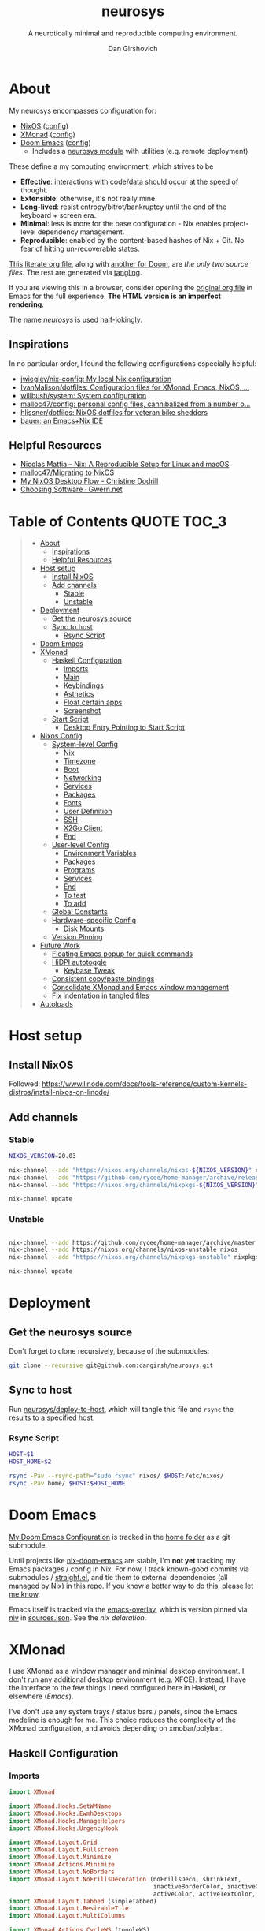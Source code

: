 #+title: neurosys
#+subtitle: A neurotically minimal and reproducible computing environment.
#+author: Dan Girshovich
#+email: dan.girsh@gmail.com
#+startup: align entitiespretty
#+options: toc:2

* About

My neurosys encompasses configuration for:

- [[https://nixos.org/][NixOS]] ([[#nixos-config][config]])
- [[https://xmonad.org/][XMonad]] ([[#xmonad][config]])
- [[https://github.com/hlissner/doom-emacs][Doom Emacs]] ([[#doom-emacs][config]])
  - Includes a [[https://github.com/dangirsh/.doom.d/tree/master/modules/personal/neurosys][neurosys module]] with utilities (e.g. remote deployment)

These define a my computing environment, which strives to be

- *Effective*: interactions with code/data should occur at the speed of thought.
- *Extensible*: otherwise, it's not really mine.
- *Long-lived*: resist entropy/bitrot/bankruptcy until the end of the keyboard + screen era.
- *Minimal*: less is more for the base configuration - Nix enables project-level dependency management.
- *Reproducible*: enabled by the content-based hashes of Nix + Git. No fear of hitting un-recoverable states.

[[https://github.com/dangirsh/neurosys/blob/master/README.org][This]] [[https://orgmode.org/worg/org-contrib/babel/intro.html#literate-programming][literate org file]], along with [[https://github.com/dangirsh/.doom.d/blob/master/README.org][another for Doom]], are /the only two source files/. The rest are generated via [[https://orgmode.org/manual/Extracting-Source-Code.html][tangling]].

If you are viewing this in a browser, consider opening the [[https://github.com/dangirsh/neurosys/blob/master/README.org][original org file]] in Emacs for the full experience. *The HTML version is an imperfect rendering*.

The name /neurosys/ is used half-jokingly.

** Inspirations

In no particular order, I found the following configurations especially helpful:

- [[https://github.com/jwiegley/nix-config][jwiegley/nix-config: My local Nix configuration]]
- [[https://github.com/IvanMalison/dotfiles][IvanMalison/dotfiles: Configuration files for XMonad, Emacs, NixOS, ...]]
- [[https://github.com/willbush/system][willbush/system: System configuration]]
- [[https://github.com/malloc47/config][malloc47/config: personal config files, cannibalized from a number o...]]
- [[https://github.com/hlissner/dotfiles][hlissner/dotfiles: NixOS dotfiles for veteran bike shedders]]
- [[https://matthewbauer.us/bauer/][bauer: an Emacs+Nix IDE]]


** Helpful Resources

- [[https://www.nmattia.com/posts/2018-03-21-nix-reproducible-setup-linux-macos.html][Nicolas Mattia – Nix: A Reproducible Setup for Linux and macOS]]
- [[https://www.malloc47.com/migrating-to-nixos/][malloc47/Migrating to NixOS]]
- [[https://christine.website/blog/nixos-desktop-flow-2020-04-25][My NixOS Desktop Flow - Christine Dodrill]]
- [[https://www.gwern.net/Choosing-Software][Choosing Software · Gwern.net]]

* Table of Contents :QUOTE:TOC_3:
#+BEGIN_QUOTE
- [[#about][About]]
  - [[#inspirations][Inspirations]]
  - [[#helpful-resources][Helpful Resources]]
- [[#host-setup][Host setup]]
  - [[#install-nixos][Install NixOS]]
  - [[#add-channels][Add channels]]
    - [[#stable][Stable]]
    - [[#unstable][Unstable]]
- [[#deployment][Deployment]]
  - [[#get-the-neurosys-source][Get the neurosys source]]
  - [[#sync-to-host][Sync to host]]
    - [[#rsync-script][Rsync Script]]
- [[#doom-emacs][Doom Emacs]]
- [[#xmonad][XMonad]]
  - [[#haskell-configuration][Haskell Configuration]]
    - [[#imports][Imports]]
    - [[#main][Main]]
    - [[#keybindings][Keybindings]]
    - [[#asthetics][Asthetics]]
    - [[#float-certain-apps][Float certain apps]]
    - [[#screenshot][Screenshot]]
  - [[#start-script][Start Script]]
    - [[#desktop-entry-pointing-to-start-script][Desktop Entry Pointing to Start Script]]
- [[#nixos-config][Nixos Config]]
  - [[#system-level-config][System-level Config]]
    - [[#nix][Nix]]
    - [[#timezone][Timezone]]
    - [[#boot][Boot]]
    - [[#networking][Networking]]
    - [[#services][Services]]
    - [[#packages][Packages]]
    - [[#fonts][Fonts]]
    - [[#user-definition][User Definition]]
    - [[#ssh][SSH]]
    - [[#x2go-client][X2Go Client]]
    - [[#end][End]]
  - [[#user-level-config][User-level Config]]
    - [[#environment-variables][Environment Variables]]
    - [[#packages-1][Packages]]
    - [[#programs][Programs]]
    - [[#services-1][Services]]
    - [[#end-1][End]]
    - [[#to-test-05][To test]]
    - [[#to-add-01][To add]]
  - [[#global-constants][Global Constants]]
  - [[#hardware-specific-config][Hardware-specific Config]]
    - [[#disk-mounts][Disk Mounts]]
  - [[#version-pinning][Version Pinning]]
- [[#future-work][Future Work]]
  - [[#floating-emacs-popup-for-quick-commands][Floating Emacs popup for quick commands]]
  - [[#hidpi-autotoggle][HiDPI autotoggle]]
    - [[#keybase-tweak][Keybase Tweak]]
  - [[#consistent-copypaste-bindings][Consistent copy/paste bindings]]
  - [[#consolidate-xmonad-and-emacs-window-management][Consolidate XMonad and Emacs window management]]
  - [[#fix-indentation-in-tangled-files][Fix indentation in tangled files]]
- [[#autoloads][Autoloads]]
#+END_QUOTE

* Host setup

** Install NixOS

Followed:
https://www.linode.com/docs/tools-reference/custom-kernels-distros/install-nixos-on-linode/

** Add channels

*** Stable

#+BEGIN_SRC sh
NIXOS_VERSION=20.03

nix-channel --add "https://nixos.org/channels/nixos-${NIXOS_VERSION}" nixos
nix-channel --add "https://github.com/rycee/home-manager/archive/release-${NIXOS_VERSION}.tar.gz" home-manager
nix-channel --add "https://nixos.org/channels/nixpkgs-${NIXOS_VERSION}" nixpkgs

nix-channel update
#+END_SRC

*** Unstable

#+BEGIN_SRC sh

nix-channel --add https://github.com/rycee/home-manager/archive/master.tar.gz home-manager
nix-channel --add https://nixos.org/channels/nixos-unstable nixos
nix-channel --add "https://nixos.org/channels/nixpkgs-unstable" nixpkgs-unstable

nix-channel update
#+END_SRC

* Deployment

** Get the neurosys source

Don't forget to clone recursively, because of the submodules:

#+begin_src sh
git clone --recursive git@github.com:dangirsh/neurosys.git
#+end_src

** Sync to host

Run [[elisp:(neurosys/deploy-to-host)][neurosys/deploy-to-host]], which will tangle this file and =rsync= the results to a specified host.

*** Rsync Script
:PROPERTIES:
:ID:       09e08700-edbb-454f-9ce0-09caed2b1cbd
:END:

#+begin_src sh :tangle rsync.sh :tangle-mode (identity #o775)
HOST=$1
HOST_HOME=$2

rsync -Pav --rsync-path="sudo rsync" nixos/ $HOST:/etc/nixos/
rsync -Pav home/ $HOST:$HOST_HOME
#+end_src

*** COMMENT Quick deploy links

[[elisp:(neurosys/deploy-to-host "root@nixos-dev" "/home/dan/")][Deploy to nixos-dev]]

* Doom Emacs

[[https://github.com/mindlike/.doom.d][My Doom Emacs Configuration]] is tracked in the [[file:home/][home folder]] as a git submodule.

Until projects like [[https://github.com/vlaci/nix-doom-emacs][nix-doom-emacs]] are stable, I'm *not yet* tracking my Emacs packages / config in Nix. For now, I track known-good commits via submodules / [[https://github.com/raxod502/straight.el][straight.el]], and tie them to external dependencies (all managed by Nix) in this repo. If you know a better way to do this, please [[https://dangirsh.org/contact.html][let me know]].

Emacs itself is tracked via the [[https://github.com/nix-community/emacs-overlay][emacs-overlay]], which is version pinned via [[https://github.com/nmattia/niv][niv]] in [[file:nixos/nix/sources.json][sources.json]]. See the [[*Emacs][nix delaration]].

* XMonad

I use XMonad as a window manager and minimal desktop environment. I don't run any additional desktop environment (e.g. XFCE). Instead, I have the interface to the few things I need configured here in Haskell, or elsewhere ([[*Doom Emacs][Emacs]]).

I've don't use any system trays / status bars / panels, since the Emacs modeline is enough for me. This choice reduces the complexity of the XMonad configuration, and avoids depending on xmobar/polybar.


** Haskell Configuration
:PROPERTIES:
:header-args: :tangle home/.xmonad/xmonad.hs :comments link
:END:
*** Imports
:PROPERTIES:
:ID:       f103b573-5fe1-4ebd-ae35-e6f1a73ecdad
:END:

#+begin_src haskell
import XMonad

import XMonad.Hooks.SetWMName
import XMonad.Hooks.EwmhDesktops
import XMonad.Hooks.ManageHelpers
import XMonad.Hooks.UrgencyHook

import XMonad.Layout.Grid
import XMonad.Layout.Fullscreen
import XMonad.Layout.Minimize
import XMonad.Actions.Minimize
import XMonad.Layout.NoBorders
import XMonad.Layout.NoFrillsDecoration (noFrillsDeco, shrinkText,
                                         inactiveBorderColor, inactiveColor, inactiveTextColor, activeBorderColor,
                                         activeColor, activeTextColor, urgentBorderColor, urgentTextColor, decoHeight)
import XMonad.Layout.Tabbed (simpleTabbed)
import XMonad.Layout.ResizableTile
import XMonad.Layout.MultiColumns

import XMonad.Actions.CycleWS (toggleWS)
import XMonad.Actions.CycleRecentWS (cycleRecentWS)
import qualified XMonad.StackSet as W

import XMonad.Prompt
import XMonad.Prompt.AppLauncher as AL
import XMonad.Util.Run

import Data.Monoid
import Data.Default (def)
import Data.Map as M (fromList,union, Map())
import Data.List (isPrefixOf)
#+end_src

*** Main
:PROPERTIES:
:ID:       099e2205-fc29-41c0-86d4-ce9ac62437c3
:END:

#+begin_src haskell
main :: IO ()
main = xmonad $
  withUrgencyHook NoUrgencyHook $
  ewmh $
  fullscreenSupport def {
    borderWidth = 1
  , focusedBorderColor = blue
  , terminal = "alacritty"
  , layoutHook = smartBorders $  -- no borders for sole windows
                 noFrillsDeco shrinkText topBarTheme $   -- visually mark the focused window with a top bar
                 minimize
                 (ResizableTall 1 (3/100) (1/2) []
                   ||| Mirror (ResizableTall 1 (3/100) (1/2) [])
                   ||| multiCol [1] 1 0.01 (-0.5)
                   ||| noBorders Full
                   ||| simpleTabbed
                   ||| Grid)

  , workspaces = map show $ [1..9] ++ [0 :: Int]
  , modMask = mod4Mask  -- super key as modifier
  , keys = \c -> myKeys c `M.union` keys def c
  , manageHook = myManageHook
  , handleEventHook = ewmhDesktopsEventHook
  , startupHook = do
      -- http://hackage.haskell.org/package/xmonad-contrib-0.16/docs/XMonad-Hooks-SetWMName.html
      setWMName "LG3D"
      windows $ W.greedyView "1"
  }
#+end_src

*** Keybindings

**** Default

From https://xmonad.org/manpage.html#default-keyboard-bindings

[[file:~/repos/xmonad/man/xmonad.hs::myKeys conf@(XConfig {XMonad.modMask = modm}) = M.fromList $][source]]

| binding           | command                                                                       |
|-------------------+-------------------------------------------------------------------------------|
| mod-shift-return  | Launch terminal                                                               |
| mod-p             | Launch +dmenu+ rofi                                                             |
| +mod-shift-p+       | +Launch gmrun+                                                                  |
| mod-shift-c       | Close the focused window                                                      |
| mod-space         | Rotate through the available layout algorithms                                |
| mod-shift-space   | Reset the layouts on the current workspace to default                         |
| +mod-n+             | +Resize viewed windows to the correct size+                                     |
| mod-tab           | Move focus to the next window                                                 |
| mod-shift-tab     | Move focus to the previous window                                             |
| mod-j             | Move focus to the next window                                                 |
| mod-k             | Move focus to the previous window                                             |
| +mod-m+             | +Move focus to the master window+                                               |
| mod-return        | Swap the focused window and the master window                                 |
| mod-shift-j       | Swap the focused window with the next window                                  |
| mod-shift-k       | Swap the focused window with the previous window                              |
| mod-h             | Shrink the master area                                                        |
| mod-l             | Expand the master area                                                        |
| mod-t             | Push window back into tiling                                                  |
| +mod-comma+         | +Increment the number of windows in the master area+                            |
| +mod-period+        | +Deincrement the number of windows in the master area+                          |
| mod-shift-q       | Quit xmonad                                                                   |
| +mod-q+             | +Restart xmonad+                                                                |
| mod-shift-slash   | Run xmessage with a summary of the default keybindings (useful for beginners) |
| mod-[1..9]        | Switch to workspace N                                                         |
| mod-shift-[1..9]  | Move client to workspace N                                                    |
| mod-{w,e,r}       | Switch to physical/Xinerama screens 1, 2, or 3                                |
| mod-shift-{w,e,r} | Move client to screen 1, 2, or 3                                              |
| mod-button1       | Set the window to floating mode and move by dragging                          |
| mod-button2       | Raise the window to the top of the stack                                      |
| mod-button3       | Set the window to floating mode and resize by dragging                        |

**** Custom
:PROPERTIES:
:ID:       bdb34094-5606-4b90-9659-27f2cc21831a
:END:

#+begin_src haskell
myKeys :: XConfig t -> M.Map (KeyMask, KeySym) (X ())
myKeys XConfig {modMask = m, terminal = term} = M.fromList $ [
#+end_src

***** Rebooting / Restarting
:PROPERTIES:
:ID:       a4300d94-b7ee-46c8-8649-83003a920e9a
:END:

#+begin_src haskell
    ((m .|. shiftMask .|. mod1Mask, xK_r), spawn "reboot")
  , ((m .|. shiftMask .|. mod1Mask, xK_i), spawn "xmonad --recompile && xmonad --restart")
#+end_src

***** Add Workspace 0
:PROPERTIES:
:ID:       0e983f1b-4867-4ae1-bdd7-0eb1fd599656
:END:

#+begin_src haskell
  , ((m, xK_0), windows $ W.greedyView "0")
  , ((m .|. shiftMask, xK_0), windows $ W.shift "0")
#+end_src

***** Launcher / Window Switcher
:PROPERTIES:
:ID:       4a65a200-4d49-4b70-8261-c420289f1d68
:END:

I currently use [[https://github.com/davatorium/rofi][rofi]] to run programs or switch between open windows. It's simple, fast, and supports fuzzy search.

#+begin_src haskell
  , ((m, xK_p), spawn "rofi -show drun -modi drun -show-icons -matching fuzzy")
  , ((m .|. shiftMask, xK_p), spawn "GDK_SCALE=2 rofi -show drun -modi drun -show-icons -matching fuzzy")
  , ((m, xK_b), spawn "rofi -show window -show-icons -matching fuzzy")
  -- Like M-y for helm-show-kill-ring in Emacs
  , ((m, xK_y), spawn "rofi -modi \"clipboard:greenclip print\" -show clipboard -run-command '{cmd}'")
#+end_src

***** Running Emacs
:PROPERTIES:
:ID:       03709ef1-9ca7-4593-a5a1-973ed3354cb2
:END:

#+begin_src haskell
  , ((m, xK_n), spawn "emacsclient -c")
  , ((m .|. shiftMask .|. mod1Mask, xK_n), spawn "EMACS_NON_WORK_MODE=1 ~/scripts/run_emacs.sh")
  , ((m .|. shiftMask, xK_n), spawn "~/scripts/run_emacs.sh")
#+end_src

***** Lock Screen
:PROPERTIES:
:ID:       1e954aa0-dc30-40a2-88a4-dd94bd92ba32
:END:

#+begin_src haskell
  , ((m .|. shiftMask .|. mod1Mask, xK_o), spawn "xtrlock -b")
#+end_src

***** Horizontal Resizing
:PROPERTIES:
:ID:       634eac8e-780e-459c-9048-2b4a86a03d58
:END:

An obvious missing default...

#+begin_src haskell
  , ((m .|. shiftMask, xK_h), sendMessage MirrorShrink)
  , ((m .|. shiftMask, xK_l), sendMessage MirrorExpand)
#+end_src

***** Window Minimization / Restoration
:PROPERTIES:
:ID:       52db6918-73ac-4ea0-97fa-e2d687579ecf
:END:

#+begin_src haskell
  , ((m, xK_m), withFocused minimizeWindow)
  , ((m .|. shiftMask, xK_m), withLastMinimized maximizeWindowAndFocus)
#+end_src

***** Fullscreen
:PROPERTIES:
:ID:       24dace8c-4205-4956-b4c5-5223bd999826
:END:

#+begin_src haskell
  , ((m .|. shiftMask, xK_f), withFocused $ \f -> windows =<< appEndo `fmap` runQuery doFullFloat f)
#+end_src

***** Workspace Swapping
:PROPERTIES:
:ID:       c3bb35a1-49b5-481d-b6a3-42d0fdae5114
:END:

Using ~mod+comma~ quickly swap between workspaces is /very handy/.

#+begin_src haskell
  , ((m, xK_comma), toggleWS)
#+end_src

***** Changing number of master windows
:PROPERTIES:
:ID:       076000a3-93de-41f3-8768-616f43e6d6bc
:END:

Some layouts, like ~ResizableTall~, have a "master" area, with 1 window initially assigned there. These commands enable incrementing or decrementing that number.

They are bound by default to ~mod+~, and ~mod+.~, but ~mod+,~ is much more useful for [[*Workspace Swapping][Workspace Swapping]]. Here I add ~Shift~ to the defaults.

#+begin_src haskell
  , ((m .|. shiftMask, xK_comma), sendMessage (IncMasterN 1))
  , ((m .|. shiftMask, xK_period), sendMessage (IncMasterN (-1)))
#+end_src

***** Easier Kill Binding
:PROPERTIES:
:ID:       f67e9d5b-2ff4-4200-8fde-dd3a0871ea05
:END:

- I find the default =mod+shift+c= binding to be clumbsy for killing windows.
- =mod+q= is easier / more natural.
- The default =mod+q= for killing XMonad is something I've never needed.

#+begin_src haskell
  , ((m, xK_q), kill)
#+end_src

***** Volume Control
:PROPERTIES:
:ID:       49308b27-b641-4e31-b811-b4bad6e740dd
:END:

I don't run a desktop environment, so the volume buttons on my keyboard don't do anything.

#+begin_src haskell
  , ((m .|. shiftMask, xK_Up), spawn "amixer sset Master 5%+")
  , ((m .|. shiftMask, xK_Down),spawn "amixer sset Master 5%-")
#+end_src

***** Screenshots
:PROPERTIES:
:ID:       be6141e6-18de-4dff-9445-51c2635f5c93
:END:

#+begin_src haskell
    ,((0, xK_Print), myScreenshot)
#+end_src

#+begin_src haskell
    ,((m, xK_Print), myScreenshotClipboard)
#+end_src


***** Keyboard
:PROPERTIES:
:ID:       af2e9701-ee14-4de2-b9e7-4944c53e1017
:END:

#+begin_src haskell
  , ((m .|. shiftMask, xK_i), spawn "setxkbmap -option 'ctrl:nocaps' && xset r rate 160 80")
#+end_src


***** Arandr
:PROPERTIES:
:ID:       9e55a839-1bcc-4442-a6b8-98b33f6d39c3
:END:

I have =main.sh= and =laptop.sh= symlinked to whatever the current xrandr scripts are for my desk / laptop.

#+begin_src haskell
  , ((m, xK_s), spawn "/home/dan/.screenlayout/main.sh && feh --bg-fill --randomize ~/HubbleImages/* &" )
  , ((m .|. shiftMask, xK_s), spawn "/home/dan/.screenlayout/laptop.sh && feh --bg-fill --randomize ~/HubbleImages/* &" )
  , ((m .|. shiftMask .|. mod1Mask, xK_s), spawn "/home/dan/.screenlayout/secondary.sh && feh --bg-fill --randomize ~/HubbleImages/* &" )
#+end_src

***** Cycle Recent Workspace

#+begin_src haskell
  , ((m .|. shiftMask, xK_Tab), cycleRecentWS [xK_Super_L] xK_Tab xK_BackSpace)
#+end_src


***** Multiple Monitors
:PROPERTIES:
:ID:       f8ac74cc-5ca6-424f-bb20-f4fe05750b65
:END:

The functionality here is a primary reason for choosing XMonad: a natural, keyboard-driven way for coordinating workspaces across multiple monitors. I'm genuinely curious to know if others have found something on-par/better elsewhere. Please [[https://dangirsh.org/contact.html][contact me]] if you do.

- Bind =mod-{w, e, r}= to switch focus between monitors.
- Bind =mod-shift-{w, e, r}= to move workspaces between monitors.

#+begin_src haskell
  ] ++
  [((m .|. nilOrShift, key), screenWorkspace sc
          >>= flip whenJust (windows . f))
       | (key, sc) <- zip [xK_e, xK_w, xK_r] [0..]
       , (f, nilOrShift) <- [(W.view, 0), (W.shift, shiftMask)]]
#+end_src

****** TODO Try XMonad.Actions.PhysicalScreens to order =mod-{w, e, r}= based on physical screen layout

*** Asthetics
:PROPERTIES:
:ID:       b7cecd28-8036-4451-8700-e19d5e5335cc
:END:

#+begin_src haskell
red     = "#dc322f"
blue    = "#268bd2"
yellow  = "#b58900"
inactive  = "#002b36"
active      = blue

topBarTheme = def
    { inactiveBorderColor   = inactive
    , inactiveColor         = inactive
    , inactiveTextColor     = inactive
    , activeBorderColor     = active
    , activeColor           = active
    , activeTextColor       = active
    , urgentBorderColor     = red
    , urgentTextColor       = yellow
    , decoHeight            = 10
    }


myShellPrompt = def
       { font              = "xft:Hack:pixelsize=30"
       , promptBorderWidth = 1
       , position          = Top
       , height            = 42
       , defaultText       = []
       }
#+end_src

*** Float certain apps
:PROPERTIES:
:ID:       92898604-cb43-4368-938f-a390ab65bbc3
:END:

#+begin_src haskell
myManageHook = composeAll [ className =? "zoom " --> doFloat,
                            -- Hack for Zoom windows that don't have class name of "zoom"
                            fmap ("join?action" `isPrefixOf`) className --> doFloat,
                            appName =? "Open File" --> doFloat]
#+end_src

*** Screenshot
:PROPERTIES:
:ID:       0d76798f-6aa5-4d7d-89f7-455289a146b2
:END:

#+begin_src haskell
myScreenshot = do
  -- init takes care of the trailing newline character returned by date
  date <- init <$> runProcessWithInput "date" ["+%Y-%m-%d-%H:%M:%S"] []
  AL.launchApp myShellPrompt { defaultText = "~/screenshots/" ++ date ++ ".png"} "maim -s"
#+end_src

#+begin_src haskell
myScreenshotClipboard :: X ()
myScreenshotClipboard = spawn  "maim -s | xclip -selection clipboard -t image/png"
#+end_src

** Start Script
:PROPERTIES:
:ID:       2d6a5556-05d8-4d89-b88f-678a69647de9
:END:

This is currently only used by when on non-NixOS systems (e.g. Ubuntu).

#+begin_src sh :tangle home/.xmonad/start-xmonad :tangle-mode (identity #o775)
#!/bin/bash

# Identify the home of our gtkrc file, important for setting styles of
# gtk-based applications
export GTK2_RC_FILES="$HOME/.gtkrc-2.0"

# enable for hidpi displays
export GDK_SCALE=1

setxkbmap -option 'ctrl:nocaps'

# set keyboard rate
xset r rate 160 80

sudo timedatectl set-timezone Europe/Berlin
# sudo timedatectl set-timezone America/New_York
# sudo timedatectl set-timezone America/Los_Angeles

# Ensure Zoom output volume stays constant
/home/dan/scripts/fuck_zoom.sh 100 &

# Clipboard manager (used with rofi)
greenclip daemon &

# Start espanso
espanso restart

# set trackball rate
# xinput --set-prop "Primax Kensington Eagle Trackball" "Device Accel Constant Deceleration" 3 || true

# eye breaks
# safeeyes &

# Wallpaper
feh --bg-fill --randomize ~/HubbleImages/* &
# xsetroot -solid black

# Config in ~/.config/redshift/redshift.conf
redshift &

# Now, finally, start xmonad
exec xmonad
#+end_src

*** Desktop Entry Pointing to Start Script
:PROPERTIES:
:ID:       679f4869-7950-466a-b0d1-8f0cbbd172e1
:END:

[[file:/usr/share/xsessions/xmonad.desktop]]

#+begin_src conf
[Desktop Entry]
Name=XMonad
Comment=Lightweight tiling window manager
Exec=/home/dan/.xmonad/start-xmonad
Icon=xmonad.png
Type=XSession
#+end_src

* Nixos Config
** System-level Config
:PROPERTIES:
:header-args: :tangle nixos/configuration.nix :comments link
:ID:       d206e175-97f3-485c-a580-c3b502578ffc
:END:

#+BEGIN_SRC nix
{ config, pkgs, ... }:
let
  sources = import ./nix/sources.nix;
  # ghcide-nix = import sources."ghcide-nix" { };
in {
  imports =
    [ ./hardware-configuration.nix
      ./settings.nix
      "${builtins.fetchTarball https://github.com/rycee/home-manager/archive/release-20.03.tar.gz}/nixos"
    ];

  system.stateVersion = "20.03";

  nixpkgs.config = {
    # Allow unfree, which is required for some drivers.
    allowUnfree = true;
  };
  #+END_SRC

*** Nix
:PROPERTIES:
:ID:       ac54d86b-9aad-4d35-af3e-663a45da9c88
:END:

#+BEGIN_SRC nix
nix = {
  useSandbox = true;
  autoOptimiseStore = true;
  maxJobs = 3; # should be 1 per CPU logical core
  binaryCaches = [
    "https://cache.nixos.org/"
    "https://ghcide-nix.cachix.org"
    "https://hercules-ci.cachix.org"
    "https://iohk.cachix.org"
    "https://nix-tools.cachix.org"
  ];
  binaryCachePublicKeys = [
    "ghcide-nix.cachix.org-1:ibAY5FD+XWLzbLr8fxK6n8fL9zZe7jS+gYeyxyWYK5c="
    "hercules-ci.cachix.org-1:ZZeDl9Va+xe9j+KqdzoBZMFJHVQ42Uu/c/1/KMC5Lw0="
    "iohk.cachix.org-1:DpRUyj7h7V830dp/i6Nti+NEO2/nhblbov/8MW7Rqoo="
    "nix-tools.cachix.org-1:ebBEBZLogLxcCvipq2MTvuHlP7ZRdkazFSQsbs0Px1A="
  ];
  gc = {
    automatic = true;
    dates = "23:00";
    options = "--delete-older-than 30d";
  };
};
#+END_SRC

*** Timezone
:PROPERTIES:
:ID:       2753468b-59cf-4cb5-bd79-02b25d9ec2fd
:END:

#+BEGIN_SRC nix
time.timeZone = "America/Los_Angeles";
#+END_SRC

*** Boot
:PROPERTIES:
:ID:       7e999695-84f9-4ce5-8b6e-c7465686a100
:END:

#+BEGIN_SRC nix
boot = {
  cleanTmpDir = true;

  loader = {
    timeout = 1; # Timeout (in seconds) until loader boots the default menu item.
    grub = {
      enable = true;
      version = 2;
      device = "nodev";
      copyKernels = true;
      fsIdentifier = "provided";
      extraConfig = "serial; terminal_input serial; terminal_output serial";
    };
    systemd-boot.enable = false;
    efi.canTouchEfiVariables = false;

  };
};
#+END_SRC

*** Networking
:PROPERTIES:
:ID:       a56040d6-f62f-48d6-be30-93604accde6b
:END:

#+BEGIN_SRC nix

networking.useDHCP = false;
networking.usePredictableInterfaceNames = false;
networking.interfaces.eth0.useDHCP = true;
networking.firewall.enable = false;
networking.firewall.allowPing = true;
# networking.networkmanager.enable = true;
networking.hostName = "nixos-dev";

networking.interfaces.eth0.tempAddress = "disabled";
#+END_SRC

*** Services
:PROPERTIES:
:ID:       73de180a-03a8-49b3-a052-3c98bb5c2bd2
:END:

#+BEGIN_SRC nix

services = {

  xserver = {
    enable = true;
    layout = "us";

    windowManager.xmonad = {
      enable = true;
      enableContribAndExtras = true;
      extraPackages = haskellPackges: [
        haskellPackges.xmonad-contrib
        haskellPackges.xmonad-extras
        haskellPackges.xmonad
      ];
    };

    displayManager = {
      defaultSession = "none+xmonad";
      lightdm.enable = true;
    };
    desktopManager.xterm.enable = false;
  };
#+END_SRC

**** Syncthing
:PROPERTIES:
:ID:       b7028333-4e79-4020-a79d-8becefb7f430
:END:
#+BEGIN_SRC nix

  # https://github.com/NixOS/nixpkgs/blob/master/nixos/modules/services/networking/syncthing.nix
  syncthing = {
    enable = true;
    openDefaultPorts = true;
    user = "${config.settings.username}";
    configDir = "/home/${config.settings.username}/.config/syncthing";
    dataDir = "/home/${config.settings.username}/.local/share/syncthing";
    declarative = {
      devices = {
        nixos-dev.id = "EEMRJQE-TBONTUL-UBGJ6FT-AAUS25K-COP3VHE-WERN7IN-PTNZ63Z-GZZX2AY";
        x1carbon9.id = "EIZV5LR-F3JILKF-7MD5UMZ-KYRW37L-RVJ2WI4-7LQD7VC-U5BSEBD-YMGQPQ3";
        pixel6-pro.id = "DISECZT-3ILXZ2S-B7BTYBI-R6KKLH2-YYIDZGD-4LP2OEF-NAURN57-ZPR6XAD";
      };
      folders = {
        sync = rec {
          id = "at23u-zmxto";
          devices = [ "nixos-dev" "x1carbon9" "pixel6-pro"];
          path = "/bkp/Sync";
          watch = false;
          rescanInterval = 3600 * 1;
          type = "receiveonly"; # sendreceive
          enable = true;
          versioning.type = "simple";
          versioning.params.keep = "5";
        };
        media = rec {
          id = "media";
          devices = [ "nixos-dev"  "x1carbon9" "pixel6-pro"];
          path = "/bkp/Media";
          watch = false;
          rescanInterval = 3600 * 6;
          type = "receiveonly"; # sendreceive
          enable = true;
          versioning.type = "simple";
          versioning.params.keep = "5";
        };
        work = rec {
          id = "d7svv-zjsz2";
          devices = [ "nixos-dev" "x1carbon9" "pixel6-pro"];
          path = "/bkp/Work";
          watch = false;
          rescanInterval = 3600 * 6;
          type = "receiveonly"; # sendreceive
          enable = true;
          versioning.type = "simple";
          versioning.params.keep = "5";
        };
      };
    };
  };
#+END_SRC

**** Tarsnap
:PROPERTIES:
:ID:       58f00c2f-1aa2-4d67-88a1-8674b5a676fe
:END:

[[https://github.com/NixOS/nixpkgs/blob/master/nixos/modules/services/backup/tarsnap.nix][nixpkgs/tarsnap.nix at master · NixOS/nixpkgs · GitHub]]

#+begin_src nix
tarsnap.enable = true;
tarsnap.keyfile = "/bkp/Sync/keys/nixos-dev-tarsnap.key";
tarsnap.archives = {
  main = {
    keyfile = "/bkp/Sync/keys/nixos-dev-tarsnap.key";
    directories = ["/bkp/Sync" "/bkp/Work" "/bkp/Media"];
  };
};
#+end_src

**** End
:PROPERTIES:
:ID:       cf0131f7-bad4-4a4d-a622-71fefc111d82
:END:

#+BEGIN_SRC nix
};
# virtualisation.docker.enable = true;
#+END_SRC

*** Packages
:PROPERTIES:
:ID:       367b0c5b-a853-49f2-839f-e26f554a1f5c
:END:

#+BEGIN_SRC nix
environment.systemPackages = with pkgs; [
  coreutils binutils
  curl wget
  zip unzip
  git
  killall
  syncthing-cli
  sshfs
  mtr # traceroute
  sysstat
  htop
];
#+END_SRC

*** Fonts
:PROPERTIES:
:ID:       2ae32431-9f9a-447e-a27c-1fde8ed52a71
:END:

#+BEGIN_SRC nix

fonts = {
  enableFontDir = true;
  enableGhostscriptFonts = true;
  fonts = with pkgs; [
    corefonts
    hack-font
  ];
};
#+END_SRC

*** User Definition
:PROPERTIES:
:ID:       b525bfc9-8a31-4247-baf1-c1ff9125e97a
:END:

#+BEGIN_SRC nix

security.sudo.wheelNeedsPassword = false;

users.mutableUsers = false;

users.extraUsers.${config.settings.username} = {
  isNormalUser = true;
  uid = 1000;
  createHome = true;
  home = "/home/${config.settings.username}";
  description = "${config.settings.name}";
  extraGroups = [
    "audio"
    "networkmanager"
    "systemd-journal"
    "vboxusers"
    "video"
    "wheel"
  ];
};

home-manager.users.dan = import ./home.nix ;
#+END_SRC

*** SSH
:PROPERTIES:
:ID:       c427e0b1-ff8d-4cce-b01a-e1102b41c906
:END:

#+BEGIN_SRC nix

services.openssh = {
  enable = true;
  forwardX11 = true;
  permitRootLogin = "without-password";
  passwordAuthentication = false;
};

users.users.${config.settings.username}.openssh.authorizedKeys.keys = [
  "ssh-rsa AAAAB3NzaC1yc2EAAAADAQABAAABAQC+yJ5sv7iO9PBuozfmitR0JJfqDsJ7w+rlryq5CwdatO3tkRdR5dMYdFTFCeHbmeakPTC/uys08fziEUXh3DL206jDKQEMBoMGXNowZHyYzr25nIogHbveqeNTgP8jsTw5uBaJu8LFzHHey4Sw9WlRrvIqguUT5jB3omZh8yDWcxTrTJlTsN2TM3HILvirfVwBkD2uNTDdd5LplbZhx6x87VCs6ZNYhBjJ4CPcO4zTQuEdyyxUHEgtMkYgrS4Jb/Kl6Tleftlh55E74SZ3XXnw3lWdH9ra8ewH265iqNr/RwysagnalslBZDLl8yJcrMsCVi4tPrZZc4vaeCsIWK4X dan@x1carbon"
];

programs.ssh.startAgent = true;
#+END_SRC

*** X2Go Client
:PROPERTIES:
:ID:       193aada6-fd41-4ec5-9d51-c7964419621f
:END:

#+BEGIN_SRC nix

  # programs.x2goserver.enable = true;
#+END_SRC

*** End
:PROPERTIES:
:ID:       3606c19d-4d09-4c08-8539-fb993b9ed3b9
:END:

#+BEGIN_SRC nix
}
#+END_SRC

** User-level Config

:PROPERTIES:
:header-args: :tangle nixos/home.nix :comments link
:END:

#+BEGIN_SRC nix
{ config, pkgs, ... }:

let
  homeDir = builtins.getEnv "HOME";
  syncDir = builtins.toPath("${homeDir}/Sync");
  sources = import ./nix/sources.nix;
  nixos20_03 = import sources."nixpkgs-20.03" { };
  emacs-overlay = import (import ./nix/sources.nix)."emacs-overlay";
in {
  imports = [
    ./settings.nix
  ];

  home.stateVersion = "20.03";

  nixpkgs.config = {
    allowUnfree = true;
    packageOverrides = pkgs: { stable = nixos20_03; };
  };

  nixpkgs.overlays = [ emacs-overlay ];

  #+END_SRC

*** Environment Variables

#+BEGIN_SRC nix
home.sessionVariables = {
  EDITOR = "emacsclient --create-frame --alternate-editor emacs";
  PASSWORD_STORE_DIR = "${syncDir}/.password-store";
  GNUPGHOME = "${syncDir}/.gnupg/";
  # GTK2_RC_FILES="${homeDir}/.gtkrc-2.0";
  # https://github.com/xmonad/xmonad/issues/126
  _JAVA_AWT_WM_NONREPARENTING = "1";
};

# gtk = {
#   enable = true;
#   iconTheme = {
#     name = "Adwaita";
#     package = pkgs.gnome3.adwaita-icon-theme;
#   };
#   theme = {
#     name = "Adwaita-dark";
#     package = pkgs.gnome3.gnome_themes_standard;
#   };
# };

xdg.enable = true;
#+END_SRC

*** Packages
#+BEGIN_SRC nix

home.packages = with pkgs; [
  rofi
  gnupg

  (pass.withExtensions (exts: [
    exts.pass-otp
    exts.pass-genphrase
  ]))

  xtrlock-pam  # screen locking
  maim  # screenshots
  rofi-pass  # interface to password manager
  xclip  # programmatic access to clipbaord
  arandr  # gui for xrandr (monitor layout)

  # direnv

  # Upstream failing :(
  # julia_13

  ## Doom dependencies

  (ripgrep.override {withPCRE2 = true;})
  gnutls              # for TLS connectivity

  ## Optional dependencies
  fd                  # faster projectile indexing
  imagemagick         # for image-dired
  pinentry_emacs

  ## Module dependencies
  # :tools lookup & :lang org +roam
  sqlite
  # :lang latex & :lang org (latex previews)
  texlive.combined.scheme-tetex

  firefox-beta-bin
];
#+END_SRC

*** Programs

#+BEGIN_SRC nix
programs = {
#+END_SRC

**** Home Manager

#+BEGIN_SRC nix
# Let Home Manager install and manage itself.
home-manager.enable = true;
#+END_SRC

**** Emacs

#+BEGIN_SRC nix
emacs = {
  enable = true;
  # Compile with imagemagick support so I can resize images.
  package = pkgs.emacsGit.override { inherit (pkgs) imagemagick; };
};
#+END_SRC

**** Bash

#+BEGIN_SRC nix
bash = {
  enable = true;
  historyFile = "${syncDir}/.config/bash/.bash_history";
  # FIXME: Document and reduce these
  shellOptions = [
    "autocd" "cdspell" "dirspell" "globstar" # bash >= 4
    "cmdhist" "nocaseglob" "histappend" "extglob"];
  # TODO: Test this
  # https://github.com/akermu/emacs-libvterm#directory-tracking-and-prompt-tracking
  initExtra = [
    ''
    vterm_prompt_end(){
      vterm_printf \"51;A$(whoami)@$(hostname):$(pwd)\"
    }
    PS1=$PS1'\\[$(vterm_prompt_end)\\]'
    ''
  ]
};
#+END_SRC

**** Git

#+BEGIN_SRC nix
git = {
  enable = true;
  userName = "${config.settings.name}";
  userEmail = "${config.settings.email}";
};
#+END_SRC

**** Direnv

#+BEGIN_SRC nix
# direnv.enable = true;
#+END_SRC

**** SSH

#+BEGIN_SRC nix
  ssh = {
    enable = true;

    controlMaster  = "auto";
    controlPath    = "/tmp/ssh-%u-%r@%h:%p";
    controlPersist = "1800";

    forwardAgent = true;
    serverAliveInterval = 60;

    hashKnownHosts = true;
    userKnownHostsFile = "${homeDir}/.ssh/known_hosts";

    matchBlocks = {
      droplet = {
        hostname = "45.55.5.197";
        identityFile = "${homeDir}/.ssh/id_rsa";
        user = "dgirsh";
      };
      dangirsh = {
        host = "dangirsh.org";
        hostname = "ssh.phx.nearlyfreespeech.net";
        identityFile = "${homeDir}/.ssh/id_rsa";
        user = "dangirsh_dangirsh";
      };
      nixos-dev = {
        hostname = "45.79.58.229";
        identityFile = "${homeDir}/.ssh/id_rsa";
        user = "dan";
      };
    };
  };
#+END_SRC

**** End
#+begin_src nix
};
#+end_src

*** Services
:PROPERTIES:
:ID:       9e5cb8a0-7483-4781-aafa-549b48c5316d
:END:

#+BEGIN_SRC nix
services = {
  emacs.enable = true;

  # redshift = {
  #   enable = true;
  #   latitude = "33";
  #   longitude = "-97";
  #   temperature.day = 6500;
  #   temperature.night = 3000;
  # };

  # https://www.reddit.com/r/emacsporn/comments/euf7m8/doomoutrunelectric_theme_xmonad_nixos/
  # https://github.com/willbush/system/blob/371cfa9933f24bca585a3c6c952c41c864d97aa0/nixos/home.nix#L178
  # compton = {
  #     enable = true;
  #     fade = true;
  #     backend = "xrender";
  #     fadeDelta = 1;
  #     # I only want transparency for a couple of applications.
  #     opacityRule = [
  #       "90:class_g ?= 'emacs' && focused"
  #       "75:class_g ?= 'emacs' && !focused"
  #       "90:class_g ?= 'alacritty' && focused"
  #       "75:class_g ?= 'alacritty' && !focused"
  #     ];
  #   };

  # lorri.enable = true;
};
#+END_SRC

*** End

#+BEGIN_SRC nix
}
#+END_SRC

*** TODO To test [0/5]

- [ ] xtrlock-pam
- [ ] maim
- [ ] rofi-pass (see [[*Floating Emacs popup for quick commands][Floating Emacs popup for quick commands]])
- [ ] xclip
- [ ] arandr

*** TODO To add [0/1]
- keyboard config: currently requires xset & setxbmap
- [ ] Messenging
  - unified messenger (if it exists) for dealing with the madness of:
    - sms
    - signal
    - fb
    - whatsapp
    - +keybase+
    - slack
    - irc
    - riot
  - To try
    - [X] pidgin - just bad. no hidpi, things like signal don't sync with mobile state, clunky ui.
  - Otherwise:
    - Browser tabs for everything sans signal
    - Signal-destop
    - maybe slack desktop
    - caprine for fb is nice on ubuntu


** Global Constants
:PROPERTIES:
:ID:       55b66861-0727-404b-b10b-f9adb7151e5e
:END:
#+BEGIN_SRC nix :tangle nixos/settings.nix :comments link
{config, pkgs, lib, ...}:

with lib;

{
  options = {
    settings = {
      name = mkOption {
        default = "Dan Girshovich";
        type = with types; uniq str;
      };
      username = mkOption {
        default = "dan";
        type = with types; uniq str;
      };
      email = mkOption {
        default = "dan.girsh@gmail.com";
        type = with types; uniq str;
      };
    };
  };
}

#+END_SRC

** Hardware-specific Config
:PROPERTIES:
:ID:       0d98f7cd-b560-49b0-8ad5-bea88b3e9903
:END:

#+begin_src nix :tangle nixos/hardware-configuration.nix :comments link
# Do not modify this file!  It was generated by ‘nixos-generate-config’
# and may be overwritten by future invocations.  Please make changes
# to /etc/nixos/configuration.nix instead.
{ config, lib, pkgs, ... }:

{
  imports =
    [ <nixpkgs/nixos/modules/profiles/qemu-guest.nix>
    ];

  boot.initrd.availableKernelModules = [ "virtio_pci" "ahci" "sd_mod" ];
  boot.initrd.kernelModules = [ ];
  boot.kernelModules = [ ];
  boot.extraModulePackages = [ ];

  nix.maxJobs = lib.mkDefault 1;
#+end_src

*** Disk Mounts
:PROPERTIES:
:ID:       25461683-44fb-4181-af1e-8c5f4d9de5e5
:END:

From [[https://nixos.org/nixos/manual/#ch-file-systems][Chapter 8. File Systems]]: "Mount points are created automatically if they don’t already exist."

#+begin_src nix :tangle nixos/hardware-configuration.nix :comments link
  fileSystems."/" =
    { device = "/dev/disk/by-uuid/bf38bdde-34dd-4d57-9bfe-07de465f0f29";
      fsType = "ext4";
    };

  # Linode Volume "bkp". Targetted by syncthing.
  fileSystems."/bkp" =
    { device = "/dev/disk/by-id/scsi-0Linode_Volume_bkp";
      fsType = "ext4";
    };

  swapDevices =
    [ { device = "/dev/disk/by-uuid/7596d600-d2c6-4d77-b138-7f595283af00"; }
    ];
}

#+end_src
** Version Pinning
:PROPERTIES:
:ID:       fa3d2e90-aa51-4f50-9b96-e5b9e8a453ef
:END:

These are generated via [[This was ][niv]].

#+begin_src json :tangle nixos/nix/sources.json
{
    "emacs-overlay": {
        "branch": "master",
        "description": "Bleeding edge emacs overlay [maintainer=@adisbladis] ",
        "homepage": "",
        "owner": "nix-community",
        "repo": "emacs-overlay",
        "rev": "0feda8b31b52f3ea008555dfe79dba3989d3e585",
        "sha256": "1ijr9pl0czzbgj35vj8kq4xvcana6w24ljcmzriz7cyxln4pgvln",
        "type": "tarball",
        "url": "https://github.com/nix-community/emacs-overlay/archive/0feda8b31b52f3ea008555dfe79dba3989d3e585.tar.gz",
        "url_template": "https://github.com/<owner>/<repo>/archive/<rev>.tar.gz"
    },
    "ghcide-nix": {
        "branch": "master",
        "description": "Nix installation for ghcide",
        "homepage": "https://github.com/digital-asset/ghcide",
        "owner": "cachix",
        "repo": "ghcide-nix",
        "rev": "f940ec611cc6914693874ee5e024eba921cab19e",
        "sha256": "0vri0rivdzjvxrh6lzlwwkh8kzxsn82jp1c2w5rqzhp87y6g2k8z",
        "type": "tarball",
        "url": "https://github.com/cachix/ghcide-nix/archive/f940ec611cc6914693874ee5e024eba921cab19e.tar.gz",
        "url_template": "https://github.com/<owner>/<repo>/archive/<rev>.tar.gz"
    },
    "nixpkgs-20.03": {
        "branch": "release-20.03",
        "description": "A read-only mirror of NixOS/nixpkgs tracking the released channels. Send issues and PRs to",
        "homepage": "https://github.com/NixOS/nixpkgs",
        "owner": "NixOS",
        "repo": "nixpkgs",
        "rev": "7829e5791ba1f6e6dbddbb9b43dda72024dd2bd1",
        "sha256": "0hs9swpz0kibjc8l3nx4m10kig1fcjiyy35qy2zgzm0a33pj114w",
        "type": "tarball",
        "url": "https://github.com/NixOS/nixpkgs/archive/7829e5791ba1f6e6dbddbb9b43dda72024dd2bd1.tar.gz",
        "url_template": "https://github.com/<owner>/<repo>/archive/<rev>.tar.gz"
    }
}
#+end_src


#+begin_src nix :tangle nixos/nix/sources.nix :comments link
# This file has been generated by Niv.

# A record, from name to path, of the third-party packages
with rec
{
  pkgs =
    if hasNixpkgsPath
    then
        if hasThisAsNixpkgsPath
        then import (builtins_fetchTarball { inherit (sources_nixpkgs) url sha256; }) {}
        else import <nixpkgs> {}
    else
        import (builtins_fetchTarball { inherit (sources_nixpkgs) url sha256; }) {};

  sources_nixpkgs =
    if builtins.hasAttr "nixpkgs" sources
    then sources.nixpkgs
    else abort
    ''
        Please specify either <nixpkgs> (through -I or NIX_PATH=nixpkgs=...) or
        add a package called "nixpkgs" to your sources.json.
    '';

  # fetchTarball version that is compatible between all the versions of Nix
  builtins_fetchTarball =
      { url, sha256 }@attrs:
      let
        inherit (builtins) lessThan nixVersion fetchTarball;
      in
        if lessThan nixVersion "1.12" then
          fetchTarball { inherit url; }
        else
          fetchTarball attrs;

  # fetchurl version that is compatible between all the versions of Nix
  builtins_fetchurl =
      { url, sha256 }@attrs:
      let
        inherit (builtins) lessThan nixVersion fetchurl;
      in
        if lessThan nixVersion "1.12" then
          fetchurl { inherit url; }
        else
          fetchurl attrs;

  # A wrapper around pkgs.fetchzip that has inspectable arguments,
  # annoyingly this means we have to specify them
  fetchzip = { url, sha256 }@attrs: pkgs.fetchzip attrs;

  # A wrapper around pkgs.fetchurl that has inspectable arguments,
  # annoyingly this means we have to specify them
  fetchurl = { url, sha256 }@attrs: pkgs.fetchurl attrs;

  hasNixpkgsPath = (builtins.tryEval <nixpkgs>).success;
  hasThisAsNixpkgsPath =
    (builtins.tryEval <nixpkgs>).success && <nixpkgs> == ./.;

  sources = builtins.fromJSON (builtins.readFile ./sources.json);

  mapAttrs = builtins.mapAttrs or
    (f: set: with builtins;
      listToAttrs (map (attr: { name = attr; value = f attr set.${attr}; }) (attrNames set)));

  # borrowed from nixpkgs
  functionArgs = f: f.__functionArgs or (builtins.functionArgs f);
  callFunctionWith = autoArgs: f: args:
    let auto = builtins.intersectAttrs (functionArgs f) autoArgs;
    in f (auto // args);

  getFetcher = spec:
    let fetcherName =
      if builtins.hasAttr "type" spec
      then builtins.getAttr "type" spec
      else "builtin-tarball";
    in builtins.getAttr fetcherName {
      "tarball" = fetchzip;
      "builtin-tarball" = builtins_fetchTarball;
      "file" = fetchurl;
      "builtin-url" = builtins_fetchurl;
    };
};
# NOTE: spec must _not_ have an "outPath" attribute
mapAttrs (_: spec:
  if builtins.hasAttr "outPath" spec
  then abort
    "The values in sources.json should not have an 'outPath' attribute"
  else
    if builtins.hasAttr "url" spec && builtins.hasAttr "sha256" spec
    then
      spec //
      { outPath = callFunctionWith spec (getFetcher spec) { }; }
    else spec
  ) sources
#+end_src

* Future Work

** TODO [#A] Floating Emacs popup for quick commands

It's usually most convenient to use/implement functions in Emacs than other tools. This was a huge draw towards EXWM, and I got used to that workflow.

For example, generating / getting passwords stored in =pass= has a nice Emacs interface. Currently, this often means switching from Firefox to Emacs to run a command, then back to Firefox. In this situation, a common solution seems to be eschewing Emacs for things like =rofi= (e.g. =rofi-pass=).

However, if I could popup a fast, floating Emacs window (similar to Rofi), I'd be able to leverage Elisp for most tasks like this. This might fully obviate =Rofi= and the XMonad prompt.

The floating window would default to a =counsel-M-x= fuzzy search over all incremental commands, and be bound to =s-x= in XMonad.

Examples:

- screenshotting
- pass interface
- redshift / brightness controls
- (maybe) finding windows / launching programs
- clipboard management (helm kill ring)

As a small added benefit, I'd have the full Emacs bindings available in the input area.

** TODO [#B] HiDPI autotoggle

I'm occasionally lucky enough to plug into a 4k screen, which is not yet a seamless experience in linux.

For now I manually do the following on HiDPI screens:

#+begin_src sh
export GDK_SCALE=2
#+end_src

and change =layout.css.devPixelsPerPx= in Firefox about:config from -1 to 2.

tweak font size in Firefox and Emacs.

*** Keybase Tweak

Per [[https://github.com/keybase/client/issues/5797#issuecomment-321387944][keybase/client#5797 increase font size in client]], edit the [[file:/sudo:root@localhost:/usr/lib/systemd/user/keybase.gui.service::ExecStart=/opt/keybase/Keybase --force-device-scale-factor=2][ExecStart line]] to have =--force-device-scale-factor=2=. Then, reload with:

#+begin_src sh
systemctl --user daemon-reload
systemctl --user restart keybase.gui.service
#+end_src

#+RESULTS:


** TODO [#B] Consistent copy/paste bindings

In EXWM, I used the simulation keys to have consistent Emacs copy/paste bindings everywhere. Need a solution for XMonad. Setting the GTK bindings to "emacs" didn't seem to affect for Firefox, which is (by far) my primary non-Emacs window.

** TODO [#B] Consolidate XMonad and Emacs window management

Ideally, XMonad could manage all windows, including Emacs windows.

Possible solutions:

- frames-only-mode
- frame-mode

These seemed to cause more problems than they fixed for me.

** TODO [#C] Fix indentation in tangled files

Even with =org-src-preserve-indentation= set to =t=, files like [[file:nixos/home.nix][home.nix]] aren't properly indented. This is because they are split across several org blocks, and in each on I use the =nix-mode= auto-indent to fixup the indentation /within the block/. This removes the leading whitespace, so each block is tangled without leading indentation. Thankfully, Nix doesn't care, so this is purely for the aesthetics of the generated files.

Quickfix is to auto-indent the tangled files, then detangle.

Using noweb references seems to be the best option: https://orgmode.org/manual/Noweb-Reference-Syntax.html. See "This feature can also be used for management of indentation in exported code snippets".

* Autoloads
# Local Variables:
# eval: (add-hook 'after-save-hook #'org-babel-tangle nil 'local)
# End:
